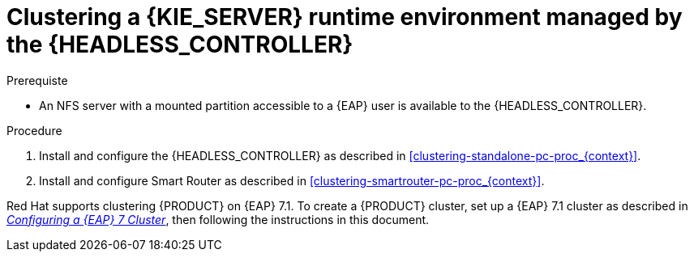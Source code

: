 [id='clustering-runtime-managed-proc']
= Clustering a {KIE_SERVER} runtime environment managed by the {HEADLESS_CONTROLLER}

.Prerequiste
* An NFS server with a mounted partition accessible to a {EAP} user is available to the {HEADLESS_CONTROLLER}.

.Procedure
. Install and configure the {HEADLESS_CONTROLLER} as described in <<clustering-standalone-pc-proc_{context}>>.
. Install and configure Smart Router as described in <<clustering-smartrouter-pc-proc_{context}>>.

ifdef::DM[]
[NOTE]
====
This section is specifically intended for {CENTRAL} development environments where you want to cluster the Git repository. It is not necessary to create a clustered environment for {KIE_SERVER} production environments.
====
endif::[]

Red Hat supports clustering {PRODUCT} on {EAP} 7.1. To create a {PRODUCT} cluster, set up a {EAP} 7.1 cluster as described in  https://access.redhat.com/documentation/en-us/reference_architectures/2017/html-single/configuring_a_red_hat_jboss_eap_7_cluster/[_Configuring a {EAP} 7 Cluster_], then following the instructions in this document.
